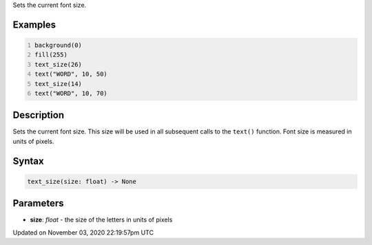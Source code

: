 .. title: text_size()
.. slug: sketch_text_size
.. date: 2020-11-03 22:19:57 UTC+00:00
.. tags:
.. category:
.. link:
.. description: py5 text_size() documentation
.. type: text

Sets the current font size.

Examples
========

.. raw:: html

    <div class="example-table">

.. raw:: html

    <div class="example-row"><div class="example-cell-image">

.. image:: /images/reference/Sketch_text_size_0.png
    :alt: example picture for text_size()

.. raw:: html

    </div><div class="example-cell-code">

.. code:: python
    :number-lines:

    background(0)
    fill(255)
    text_size(26)
    text("WORD", 10, 50)
    text_size(14)
    text("WORD", 10, 70)

.. raw:: html

    </div></div>

.. raw:: html

    </div>

Description
===========

Sets the current font size. This size will be used in all subsequent calls to the ``text()`` function. Font size is measured in units of pixels.

Syntax
======

.. code:: python

    text_size(size: float) -> None

Parameters
==========

* **size**: `float` - the size of the letters in units of pixels


Updated on November 03, 2020 22:19:57pm UTC

